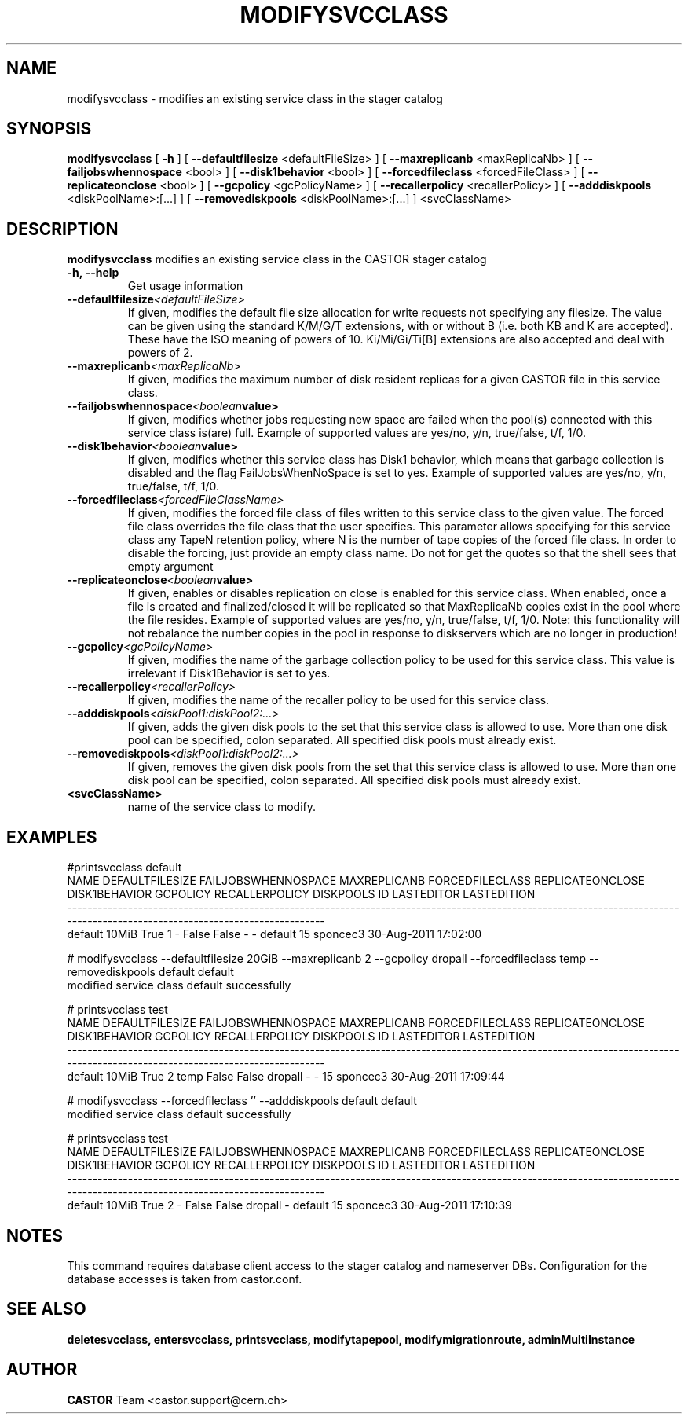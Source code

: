 .TH MODIFYSVCCLASS 1 "2011" CASTOR "stager catalogue administrative commands"
.SH NAME
modifysvcclass \- modifies an existing service class in the stager catalog
.SH SYNOPSIS
.B modifysvcclass
[
.BI -h
]
[
.BI --defaultfilesize
<defaultFileSize>
]
[
.BI --maxreplicanb
<maxReplicaNb>
]
[
.BI --failjobswhennospace
<bool>
]
[
.BI --disk1behavior
<bool>
]
[
.BI --forcedfileclass
<forcedFileClass>
]
[
.BI --replicateonclose
<bool>
]
[
.BI --gcpolicy
<gcPolicyName>
]
[
.BI --recallerpolicy
<recallerPolicy>
]
[
.BI --adddiskpools
<diskPoolName>:[...]
]
[
.BI --removediskpools
<diskPoolName>:[...]
]
<svcClassName>


.SH DESCRIPTION
.B modifysvcclass
modifies an existing service class in the CASTOR stager catalog
.TP
.BI \-h,\ \-\-help
Get usage information
.TP
.BI \-\-defaultfilesize <defaultFileSize>
If given, modifies the default file size allocation for write requests not specifying any filesize.
The value can be given using the standard K/M/G/T extensions, with or without B (i.e. both KB and K are accepted).
These have the ISO meaning of powers of 10. Ki/Mi/Gi/Ti[B] extensions are also accepted and deal with powers of 2.
.TP
.BI \-\-maxreplicanb <maxReplicaNb>
If given, modifies the maximum number of disk resident replicas for a given CASTOR file
in this service class.
.TP
.BI \-\-failjobswhennospace <boolean value>
If given, modifies whether jobs requesting new space are failed when the pool(s) connected
with this service class is(are) full. Example of supported values are yes/no, y/n, true/false, t/f, 1/0.
.TP
.BI \-\-disk1behavior <boolean value>
If given, modifies whether this service class has Disk1 behavior, which means that garbage
collection is disabled and the flag FailJobsWhenNoSpace is set to yes.
Example of supported values are yes/no, y/n, true/false, t/f, 1/0.
.TP
.BI \-\-forcedfileclass <forcedFileClassName>
If given, modifies the forced file class of files written to this service class to the given value.
The forced file class overrides the file class that the user specifies. This parameter allows
specifying for this service class any TapeN retention policy, where N is the number of
tape copies of the forced file class.
In order to disable the forcing, just provide an empty class name. Do not for get the quotes
so that the shell sees that empty argument
.TP
.BI \-\-replicateonclose <boolean value>
If given, enables or disables replication on close is enabled for this service class.
When enabled, once a file is created and finalized/closed it will be replicated
so that MaxReplicaNb copies exist in the pool where the file resides.
Example of supported values are yes/no, y/n, true/false, t/f, 1/0.
Note: this functionality will not rebalance the number copies in the pool in response to
diskservers which are no longer in production!
.TP
.BI \-\-gcpolicy <gcPolicyName>
If given, modifies the name of the garbage collection policy to be used for this service class.
This value is irrelevant if Disk1Behavior is set to yes.
.TP
.BI \-\-recallerpolicy <recallerPolicy>
If given, modifies the name of the recaller policy to be used for this service class.
.TP
.BI \-\-adddiskpools <diskPool1:diskPool2:...>
If given, adds the given disk pools to the set that this service class is allowed to use.
More than one disk pool can be specified, colon separated. All specified disk
pools must already exist.
.TP
.BI \-\-removediskpools <diskPool1:diskPool2:...>
If given, removes the given disk pools from the set that this service class is allowed to use.
More than one disk pool can be specified, colon separated. All specified disk
pools must already exist.
.TP
.BI <svcClassName>
name of the service class to modify.

.SH EXAMPLES
.nf
.ft CW
#printsvcclass default
   NAME DEFAULTFILESIZE FAILJOBSWHENNOSPACE MAXREPLICANB FORCEDFILECLASS REPLICATEONCLOSE DISK1BEHAVIOR GCPOLICY RECALLERPOLICY DISKPOOLS ID LASTEDITOR          LASTEDITION
----------------------------------------------------------------------------------------------------------------------------------------------------------------------------
default           10MiB                True            1               -            False         False        -              -   default 15   sponcec3 30-Aug-2011 17:02:00

# modifysvcclass --defaultfilesize 20GiB --maxreplicanb 2 --gcpolicy dropall --forcedfileclass temp --removediskpools default default
modified service class default successfully

# printsvcclass test
   NAME DEFAULTFILESIZE FAILJOBSWHENNOSPACE MAXREPLICANB FORCEDFILECLASS REPLICATEONCLOSE DISK1BEHAVIOR GCPOLICY RECALLERPOLICY DISKPOOLS ID LASTEDITOR          LASTEDITION
----------------------------------------------------------------------------------------------------------------------------------------------------------------------------
default           10MiB                True            2            temp            False         False  dropall              -         - 15   sponcec3 30-Aug-2011 17:09:44

# modifysvcclass --forcedfileclass '' --adddiskpools default default
modified service class default successfully

# printsvcclass test
   NAME DEFAULTFILESIZE FAILJOBSWHENNOSPACE MAXREPLICANB FORCEDFILECLASS REPLICATEONCLOSE DISK1BEHAVIOR GCPOLICY RECALLERPOLICY DISKPOOLS ID LASTEDITOR          LASTEDITION
----------------------------------------------------------------------------------------------------------------------------------------------------------------------------
default           10MiB                True            2               -            False         False  dropall              -   default 15   sponcec3 30-Aug-2011 17:10:39

.SH NOTES
This command requires database client access to the stager catalog and nameserver DBs.
Configuration for the database accesses is taken from castor.conf.

.SH SEE ALSO
.BR deletesvcclass,
.BR entersvcclass,
.BR printsvcclass,
.BR modifytapepool,
.BR modifymigrationroute,
.BR adminMultiInstance

.SH AUTHOR
\fBCASTOR\fP Team <castor.support@cern.ch>
